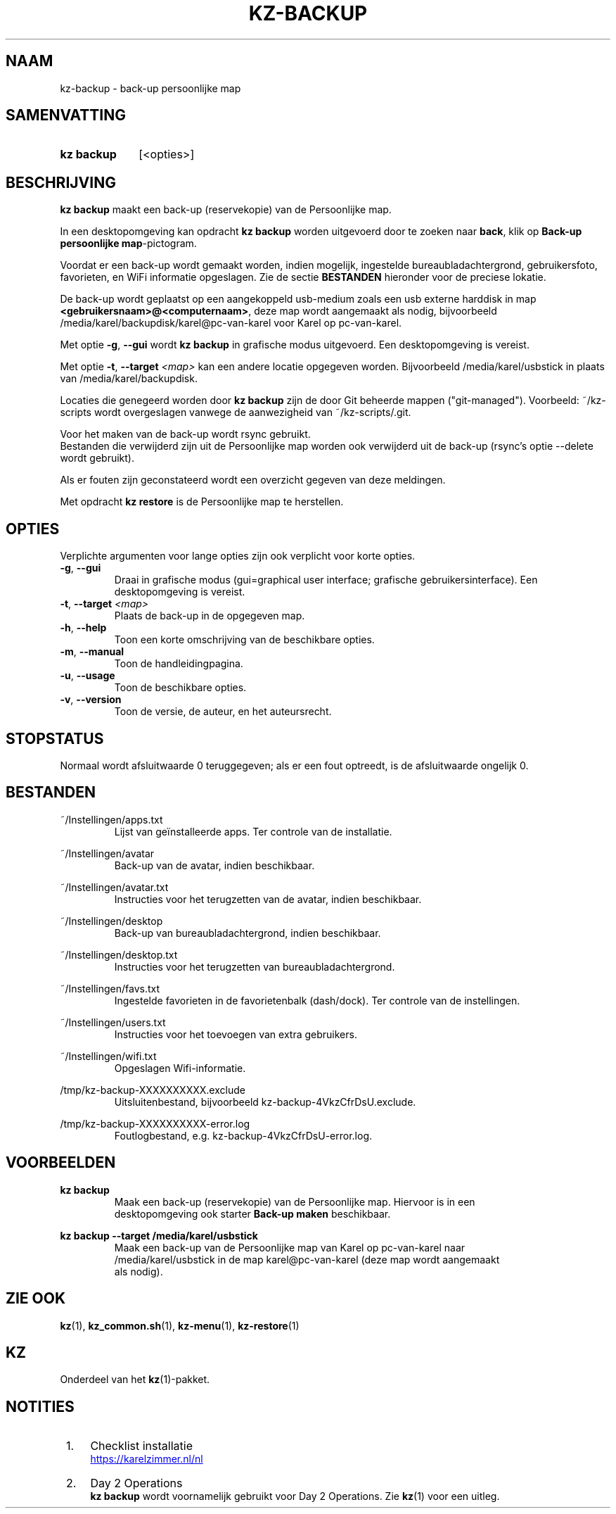 .\"# ##########################################################################
.\"# SPDX-FileComment: Man page for kz-backup (Dutch)
.\"#
.\"# SPDX-FileCopyrightText: Karel Zimmer <info@karelzimmer.nl>
.\"# SPDX-License-Identifier: CC0-1.0
.\"# ##########################################################################

.TH "KZ-BACKUP" "1" "4.2.1" "kz" "Gebruikersopdrachten"

.SH NAAM
kz-backup - back-up persoonlijke map

.SH SAMENVATTING
.SY kz\ backup
[<opties>]
.YS

.SH BESCHRIJVING
\fBkz backup\fR maakt een back-up (reservekopie) van de Persoonlijke map.
.sp
In een desktopomgeving kan opdracht \fBkz backup\fR worden uitgevoerd door te
zoeken naar \fBback\fR, klik op \fBBack-up persoonlijke map\fR-pictogram.
.sp
Voordat er een back-up wordt gemaakt worden, indien mogelijk, ingestelde
bureaubladachtergrond, gebruikersfoto, favorieten, en WiFi informatie
opgeslagen. Zie de sectie \fBBESTANDEN\fR hieronder voor de preciese lokatie.
.sp
De back-up wordt geplaatst op een aangekoppeld usb-medium zoals een usb
externe harddisk in map \fB<gebruikersnaam>@<computernaam>\fR, deze map wordt
aangemaakt als nodig, bijvoorbeeld /media/karel/backupdisk/karel@pc-van-karel
voor Karel op pc-van-karel.
.sp
Met optie \fB-g\fR, \fB--gui\fR wordt \fBkz backup\fR in grafische modus
uitgevoerd. Een desktopomgeving is vereist.
.sp
Met optie \fB-t\fR, \fB--target\fR \fI<map>\fR kan een andere locatie opgegeven
worden. Bijvoorbeeld /media/karel/usbstick in plaats van
/media/karel/backupdisk.
.sp
Locaties die genegeerd worden door \fBkz backup\fR zijn de door Git beheerde
mappen ("git-managed").
Voorbeeld: ~/kz-scripts wordt overgeslagen vanwege de aanwezigheid van
~/kz-scripts/.git.
.sp
Voor het maken van de back-up wordt rsync gebruikt.
.br
Bestanden die verwijderd zijn uit de Persoonlijke map worden ook verwijderd uit
de back-up (rsync's optie --delete wordt gebruikt).
.sp
Als er fouten zijn geconstateerd wordt een overzicht gegeven van deze
meldingen.
.sp
Met opdracht \fBkz restore\fR is de Persoonlijke map te herstellen.

.SH OPTIES
Verplichte argumenten voor lange opties zijn ook verplicht voor korte opties.
.TP
\fB-g\fR, \fB--gui\fR
Draai in grafische modus (gui=graphical user interface; grafische
gebruikersinterface). Een desktopomgeving is vereist.
.TP
\fB-t\fR, \fB--target \fI<map>\fR
Plaats de back-up in de opgegeven map.
.TP
\fB-h\fR, \fB--help\fR
Toon een korte omschrijving van de beschikbare opties.
.TP
\fB-m\fR, \fB--manual\fR
Toon de handleidingpagina.
.TP
\fB-u\fR, \fB--usage\fR
Toon de beschikbare opties.
.TP
\fB-v\fR, \fB--version\fR
Toon de versie, de auteur, en het auteursrecht.

.SH STOPSTATUS
Normaal wordt afsluitwaarde 0 teruggegeven; als er een fout optreedt, is de
afsluitwaarde ongelijk 0.

.SH BESTANDEN
~/Instellingen/apps.txt
.RS
Lijst van geïnstalleerde apps. Ter controle van de installatie.
.RE
.sp
~/Instellingen/avatar
.RS
Back-up van de avatar, indien beschikbaar.
.RE
.sp
~/Instellingen/avatar.txt
.RS
Instructies voor het terugzetten van de avatar, indien beschikbaar.
.RE
.sp
~/Instellingen/desktop
.RS
Back-up van bureaubladachtergrond, indien beschikbaar.
.RE
.sp
~/Instellingen/desktop.txt
.RS
Instructies voor het terugzetten van bureaubladachtergrond.
.RE
.sp
~/Instellingen/favs.txt
.RS
Ingestelde favorieten in de favorietenbalk (dash/dock). Ter controle van de
instellingen.
.RE
.sp
~/Instellingen/users.txt
.RS
Instructies voor het toevoegen van extra gebruikers.
.RE
.sp
~/Instellingen/wifi.txt
.RS
Opgeslagen Wifi-informatie.
.RE
.sp
/tmp/kz-backup-XXXXXXXXXX.exclude
.RS
Uitsluitenbestand, bijvoorbeeld kz-backup-4VkzCfrDsU.exclude.
.RE
.sp
/tmp/kz-backup-XXXXXXXXXX-error.log
.RS
Foutlogbestand, e.g. kz-backup-4VkzCfrDsU-error.log.
.RE

.SH VOORBEELDEN
.EX
.sp
\fBkz backup\fR
.RS
Maak een back-up (reservekopie) van de Persoonlijke map. Hiervoor is in een
desktopomgeving ook starter \fBBack-up maken\fR beschikbaar.
.RE
.sp
\fBkz backup --target /media/karel/usbstick\fR
.RS
Maak een back-up van de Persoonlijke map van Karel op pc-van-karel naar
/media/karel/usbstick in de map karel@pc-van-karel (deze map wordt aangemaakt
als nodig).
.RE
.EE

.SH ZIE OOK
\fBkz\fR(1),
\fBkz_common.sh\fR(1),
\fBkz-menu\fR(1),
\fBkz-restore\fR(1)

.SH KZ
Onderdeel van het \fBkz\fR(1)-pakket.

.SH NOTITIES
.IP " 1." 4
Checklist installatie
.RS 4
.UR https://karelzimmer.nl/nl
.UE
.RE
.IP " 2." 4
Day 2 Operations
.RS 4
\fBkz backup\fR wordt voornamelijk gebruikt voor Day 2 Operations. Zie
\fBkz\fR(1) voor een uitleg.
.RE
